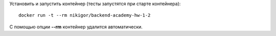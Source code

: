 .. role:: shell(code)
   :language: shell

Установить и запустить контейнер (тесты запустятся при старте контейнера):
::
    docker run -t --rm nikigor/backend-academy-hw-1-2

С помощью опции **--rm** контейнер удалится автоматически.

